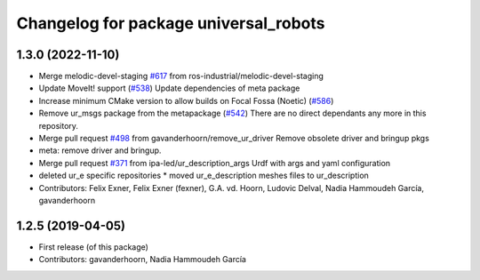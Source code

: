 ^^^^^^^^^^^^^^^^^^^^^^^^^^^^^^^^^^^^^^
Changelog for package universal_robots
^^^^^^^^^^^^^^^^^^^^^^^^^^^^^^^^^^^^^^

1.3.0 (2022-11-10)
------------------
* Merge melodic-devel-staging `#617 <https://github.com/ros-industrial/universal_robot/issues/617>`_ from ros-industrial/melodic-devel-staging
* Update MoveIt! support (`#538 <https://github.com/ros-industrial/universal_robot/issues/538>`_)
  Update dependencies of meta package
* Increase minimum CMake version to allow builds on Focal Fossa (Noetic) (`#586 <https://github.com/ros-industrial/universal_robot/issues/586>`_)
* Remove ur_msgs package from the metapackage (`#542 <https://github.com/ros-industrial/universal_robot/issues/542>`_)
  There are no direct dependants any more in this repository.
* Merge pull request `#498 <https://github.com/ros-industrial/universal_robot/issues/498>`_ from gavanderhoorn/remove_ur_driver
  Remove obsolete driver and bringup pkgs
* meta: remove driver and bringup.
* Merge pull request `#371 <https://github.com/ros-industrial/universal_robot/issues/371>`_ from ipa-led/ur_description_args
  Urdf with args and yaml configuration
* deleted ur_e specific repositories
  * moved ur_e_description meshes files to ur_description
* Contributors: Felix Exner, Felix Exner (fexner), G.A. vd. Hoorn, Ludovic Delval, Nadia Hammoudeh García, gavanderhoorn

1.2.5 (2019-04-05)
------------------
* First release (of this package)
* Contributors: gavanderhoorn, Nadia Hammoudeh García
